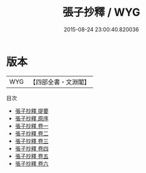 #+TITLE: 張子抄釋 / WYG
#+DATE: 2015-08-24 23:00:40.820036
* 版本
 |       WYG|【四部全書・文淵閣】|
目次
 - [[file:KR3a0090_000.txt::000-1a][張子抄釋 提要]]
 - [[file:KR3a0090_000.txt::000-3a][張子抄釋 原序]]
 - [[file:KR3a0090_001.txt::001-1a][張子抄釋 卷一]]
 - [[file:KR3a0090_002.txt::002-1a][張子抄釋 卷二]]
 - [[file:KR3a0090_003.txt::003-1a][張子抄釋 卷三]]
 - [[file:KR3a0090_004.txt::004-1a][張子抄釋 卷四]]
 - [[file:KR3a0090_005.txt::005-1a][張子抄釋 卷五]]
 - [[file:KR3a0090_006.txt::006-1a][張子抄釋 卷六]]
